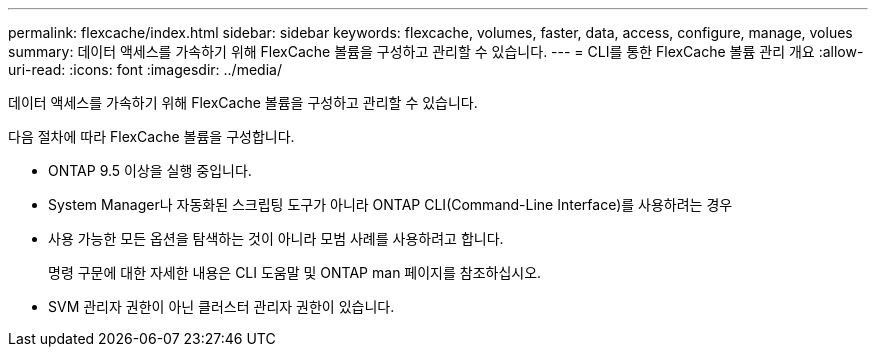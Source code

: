 ---
permalink: flexcache/index.html 
sidebar: sidebar 
keywords: flexcache, volumes, faster, data, access, configure, manage, volues 
summary: 데이터 액세스를 가속하기 위해 FlexCache 볼륨을 구성하고 관리할 수 있습니다. 
---
= CLI를 통한 FlexCache 볼륨 관리 개요
:allow-uri-read: 
:icons: font
:imagesdir: ../media/


[role="lead"]
데이터 액세스를 가속하기 위해 FlexCache 볼륨을 구성하고 관리할 수 있습니다.

다음 절차에 따라 FlexCache 볼륨을 구성합니다.

* ONTAP 9.5 이상을 실행 중입니다.
* System Manager나 자동화된 스크립팅 도구가 아니라 ONTAP CLI(Command-Line Interface)를 사용하려는 경우
* 사용 가능한 모든 옵션을 탐색하는 것이 아니라 모범 사례를 사용하려고 합니다.
+
명령 구문에 대한 자세한 내용은 CLI 도움말 및 ONTAP man 페이지를 참조하십시오.

* SVM 관리자 권한이 아닌 클러스터 관리자 권한이 있습니다.

